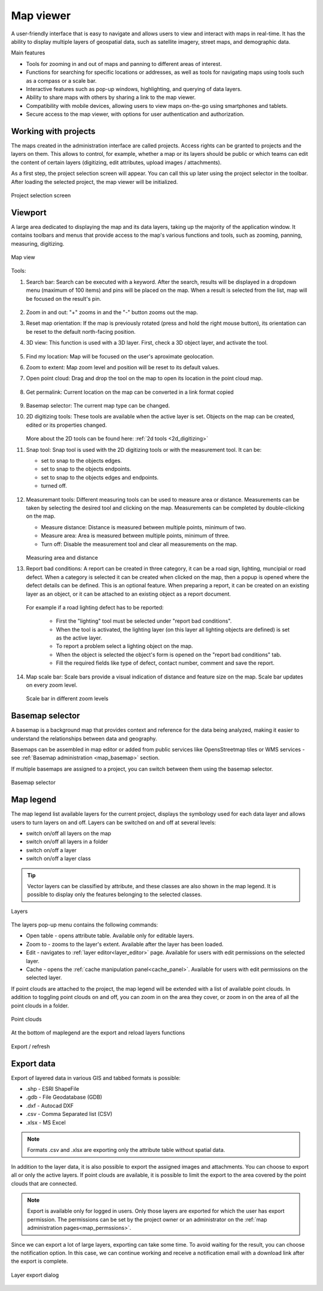 .. _map_viewer:

Map viewer
==========

A user-friendly interface that is easy to navigate and allows users to view and interact with maps in real-time. It has the ability to display multiple layers of geospatial data, such as satellite imagery, street maps, and demographic data.

Main features

* Tools for zooming in and out of maps and panning to different areas of interest.

* Functions for searching for specific locations or addresses, as well as tools for navigating maps using tools such as a compass or a scale bar.

* Interactive features such as pop-up windows, highlighting, and querying of data layers.

* Ability to share maps with others by sharing a link to the map viewer.

* Compatibility with mobile devices, allowing users to view maps on-the-go using smartphones and tablets.

* Secure access to the map viewer, with options for user authentication and authorization.

Working with projects
---------------------

The maps created in the administration interface are called projects.
Access rights can be granted to projects and the layers on them.
This allows to control, for example, whether a map or its layers should be public or which teams can edit the content of certain layers
(digitizing, edit attributes, upload images / attachments).

As a first step, the project selection screen will appear.
You can call this up later using the project selector in the toolbar.
After loading the selected project, the map viewer will be initialized.

.. figure:: images/SU-select-project.jpg
   :name: select_project
   :align: center

   Project selection screen


Viewport
--------

A large area dedicated to displaying the map and its data layers, taking up the majority of the application window.
It contains toolbars and menus that provide access to the map's various functions and tools, such as zooming, panning, measuring, digitizing.

.. figure:: images/viewer_mapview.png
   :name: map view
   :align: center

   Map view

Tools:

#. Search bar: Search can be executed with a keyword. After the search, results will be displayed in a dropdown menu (maximum of 100 items) and pins will be placed on the map. When a result is selected from the list, map will be focused on the result's pin.

   .. figure:: images/viewer_search.png
      :name: search on the map
      :align: center

#. Zoom in and out: "+" zooms in and the "-" button zooms out the map.
#. Reset map orientation: If the map is previously rotated (press and hold the right mouse button), its orientation can be reset to the default north-facing position.
#. 3D view: This function is used with a 3D layer. First, check a 3D object layer, and activate the tool.

   .. figure:: images/viewer_3d.png
      :name: 3d objects on map
      :align: center

#. Find my location: Map will be focused on the user's aproximate geolocation.
#. Zoom to extent: Map zoom level and position will be reset to its default values.
#. Open point cloud: Drag and drop the tool on the map to open its location in the point cloud map.

   .. figure:: images/viewer_openpointcloud.png
      :name: 3d objects on map
      :align: center

#. Get permalink: Current location on the map can be converted in a link format copied 

   .. figure:: images/viewer_sharelink.png
      :name: map share link
      :align: center

#. Basemap selector: The current map type can be changed.
#. 2D digitizing tools: These tools are available when the active layer is set. Objects on the map can be created, edited or its properties changed.

   .. figure:: images/viewer_2dtools.png
      :name: measurement
      :align: center

   More about the 2D tools can be found here: :ref:`2d tools <2d_digitizing>`

#. Snap tool: Snap tool is used with the 2D digitizing tools or with the measurement tool. It can be:

   * set to snap to the objects edges.

   * set to snap to the objects endpoints.

   * set to snap to the objects edges and endpoints.

   * turned off.


   .. figure:: images/viewer_snap.png
      :name: measurement
      :align: center

#. Measuremant tools: Different measuring tools can be used to measure area or distance. Measurements can be taken by selecting the desired tool and clicking on the map. Measurements can be completed by double-clicking on the map.

   * Measure distance: Distance is measured between multiple points, minimum of two.

   * Measure area: Area is measured between multiple points, minimum of three.

   * Turn off: Disable the measurement tool and clear all measurements on the map.


   .. figure:: images/viewer_measurement.png
      :name: measurement
      :align: center

   Measuring area and distance

#. Report bad conditions: A report can be created in three category, it can be a road sign, lighting, muncipial or road defect. When a category is selected it can be created when clicked on the map, then a popup is opened where the defect details can be defined. This is an optional feature. When preparing a report, it can be created on an existing layer as an object, or it can be attached to an existing object as a report document.
   
   .. figure:: images/viewer_report.png
      :name: map scale bar
      :align: center

   For example if a road lighting defect has to be reported:

      * First the "lighting" tool must be selected under "report bad conditions".
      * When the tool is activated, the lighting layer (on this layer all lighting objects are defined) is set as the active layer.
      * To report a problem select a lighting object on the map.
      * When the object is selected the object's form is opened on the "report bad conditions" tab.
      * Fill the required fields like type of defect, contact number, comment and save the report.

#. Map scale bar: Scale bars provide a visual indication of distance and feature size on the map. Scale bar updates on every zoom level.

   .. figure:: images/viewer_mapscale.png
      :name: map scale bar
      :align: center

      Scale bar in different zoom levels

Basemap selector
----------------
A basemap is a background map that provides context and reference for the data being analyzed,
making it easier to understand the relationships between data and geography.

Basemaps can be assembled in map editor or added from public services like OpensStreetmap tiles or WMS services - see :ref:`Basemap administration <map_basemap>` section.

If multiple basemaps are assigned to a project, you can switch between them using the basemap selector.

.. figure:: images/basemap_selector.png
   :align: center

   Basemap selector

Map legend
----------
The map legend list available layers for the current project, displays the symbology used for each data layer and allows users to turn layers on and off.
Layers can be switched on and off at several levels:

* switch on/off all layers on the map
* switch on/off all layers in a folder
* switch on/off a layer
* switch on/off a layer class

.. tip:: Vector layers can be classified by attribute, and these classes are also shown in the map legend. It is possible to display only the features belonging to the selected classes.

.. figure:: images/maplegend_layers.png
   :align: center
   :width: 13cm

   Layers

The layers pop-up menu contains the following commands:

* Open table - opens attribute table. Available only for editable layers.
* Zoom to - zooms to the layer's extent. Available after the layer has been loaded.
* Edit - navigates to :ref:`layer editor<layer_editor>` page. Available for users with edit permissions on the selected layer.
* Cache - opens the :ref:`cache manipulation panel<cache_panel>`. Available for users with edit permissions on the selected layer.

If point clouds are attached to the project, the map legend will be extended with a list of available point clouds. In addition to toggling point clouds on and off, you can zoom in on the area they cover, or zoom in on the area of all the point clouds in a folder.

.. figure:: images/maplegend_pointclouds.png
   :align: center
   :width: 10cm

   Point clouds

At the bottom of maplegend are the export and reload layers functions

.. figure:: images/maplegend_footer.png
   :align: center

   Export / refresh


Export data
-----------

Export of layered data in various GIS and tabbed formats is possible:

* .shp - ESRI ShapeFile
* .gdb - File Geodatabase (GDB)
* .dxf - Autocad DXF
* .csv - Comma Separated list (CSV)
* .xlsx - MS Excel

.. note:: Formats .csv and .xlsx are exporting only the attribute table without spatial data.

In addition to the layer data, it is also possible to export the assigned images and attachments.
You can choose to export all or only the active layers.
If point clouds are available, it is possible to limit the export to the area covered by the point clouds that are connected.

.. note:: Export is available only for logged in users. Only those layers are exported for which the user has export permission. The permissions can be set by the project owner or an administrator on the :ref:`map administration pages<map_permssions>`.

Since we can export a lot of large layers, exporting can take some time. To avoid waiting for the result, you can choose the notification option. In this case, we can continue working and receive a notification email with a download link after the export is complete.

.. figure:: images/layer_export.png
   :align: center

   Layer export dialog
